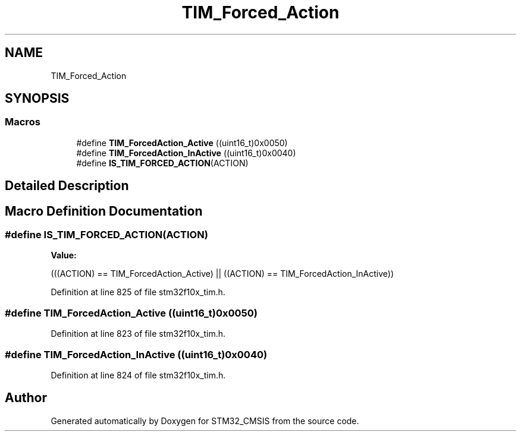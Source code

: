 .TH "TIM_Forced_Action" 3 "Sun Apr 16 2017" "STM32_CMSIS" \" -*- nroff -*-
.ad l
.nh
.SH NAME
TIM_Forced_Action
.SH SYNOPSIS
.br
.PP
.SS "Macros"

.in +1c
.ti -1c
.RI "#define \fBTIM_ForcedAction_Active\fP   ((uint16_t)0x0050)"
.br
.ti -1c
.RI "#define \fBTIM_ForcedAction_InActive\fP   ((uint16_t)0x0040)"
.br
.ti -1c
.RI "#define \fBIS_TIM_FORCED_ACTION\fP(ACTION)"
.br
.in -1c
.SH "Detailed Description"
.PP 

.SH "Macro Definition Documentation"
.PP 
.SS "#define IS_TIM_FORCED_ACTION(ACTION)"
\fBValue:\fP
.PP
.nf
(((ACTION) == TIM_ForcedAction_Active) || \
                                      ((ACTION) == TIM_ForcedAction_InActive))
.fi
.PP
Definition at line 825 of file stm32f10x_tim\&.h\&.
.SS "#define TIM_ForcedAction_Active   ((uint16_t)0x0050)"

.PP
Definition at line 823 of file stm32f10x_tim\&.h\&.
.SS "#define TIM_ForcedAction_InActive   ((uint16_t)0x0040)"

.PP
Definition at line 824 of file stm32f10x_tim\&.h\&.
.SH "Author"
.PP 
Generated automatically by Doxygen for STM32_CMSIS from the source code\&.
